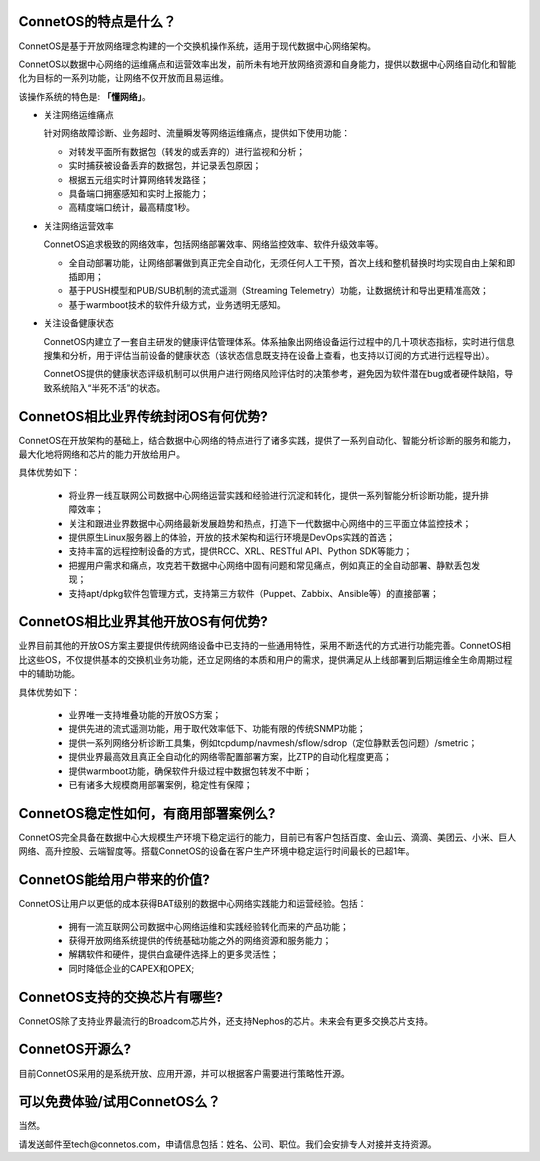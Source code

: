 ConnetOS的特点是什么？
---------------------------------------
ConnetOS是基于开放网络理念构建的一个交换机操作系统，适用于现代数据中心网络架构。

ConnetOS以数据中心网络的运维痛点和运营效率出发，前所未有地开放网络资源和自身能力，提供以数据中心网络自动化和智能化为目标的一系列功能，让网络不仅开放而且易运维。

该操作系统的特色是: **「懂网络」**。

* 关注网络运维痛点

  针对网络故障诊断、业务超时、流量瞬发等网络运维痛点，提供如下使用功能：

  * 对转发平面所有数据包（转发的或丢弃的）进行监视和分析；
  * 实时捕获被设备丢弃的数据包，并记录丢包原因；
  * 根据五元组实时计算网络转发路径；
  * 具备端口拥塞感知和实时上报能力；
  * 高精度端口统计，最高精度1秒。


* 关注网络运营效率

  ConnetOS追求极致的网络效率，包括网络部署效率、网络监控效率、软件升级效率等。

  * 全自动部署功能，让网络部署做到真正完全自动化，无须任何人工干预，首次上线和整机替换时均实现自由上架和即插即用；
  * 基于PUSH模型和PUB/SUB机制的流式遥测（Streaming Telemetry）功能，让数据统计和导出更精准高效；
  * 基于warmboot技术的软件升级方式，业务透明无感知。


* 关注设备健康状态
 
  ConnetOS内建立了一套自主研发的健康评估管理体系。体系抽象出网络设备运行过程中的几十项状态指标，实时进行信息搜集和分析，用于评估当前设备的健康状态（该状态信息既支持在设备上查看，也支持以订阅的方式进行远程导出）。

  ConnetOS提供的健康状态评级机制可以供用户进行网络风险评估时的决策参考，避免因为软件潜在bug或者硬件缺陷，导致系统陷入“半死不活”的状态。

ConnetOS相比业界传统封闭OS有何优势?
---------------------------------------
ConnetOS在开放架构的基础上，结合数据中心网络的特点进行了诸多实践，提供了一系列自动化、智能分析诊断的服务和能力，最大化地将网络和芯片的能力开放给用户。

具体优势如下：

 * 将业界一线互联网公司数据中心网络运营实践和经验进行沉淀和转化，提供一系列智能分析诊断功能，提升排障效率；
 * 关注和跟进业界数据中心网络最新发展趋势和热点，打造下一代数据中心网络中的三平面立体监控技术；
 * 提供原生Linux服务器上的体验，开放的技术架构和运行环境是DevOps实践的首选；
 * 支持丰富的远程控制设备的方式，提供RCC、XRL、RESTful API、Python SDK等能力；
 * 把握用户需求和痛点，攻克若干数据中心网络中固有问题和常见痛点，例如真正的全自动部署、静默丢包发现；
 * 支持apt/dpkg软件包管理方式，支持第三方软件（Puppet、Zabbix、Ansible等）的直接部署；

ConnetOS相比业界其他开放OS有何优势?
---------------------------------------
业界目前其他的开放OS方案主要提供传统网络设备中已支持的一些通用特性，采用不断迭代的方式进行功能完善。ConnetOS相比这些OS，不仅提供基本的交换机业务功能，还立足网络的本质和用户的需求，提供满足从上线部署到后期运维全生命周期过程中的辅助功能。

具体优势如下：
 
 * 业界唯一支持堆叠功能的开放OS方案；
 * 提供先进的流式遥测功能，用于取代效率低下、功能有限的传统SNMP功能；
 * 提供一系列网络分析诊断工具集，例如tcpdump/navmesh/sflow/sdrop（定位静默丢包问题）/smetric；
 * 提供业界最高效且真正全自动化的网络零配置部署方案，比ZTP的自动化程度更高；
 * 提供warmboot功能，确保软件升级过程中数据包转发不中断；
 * 已有诸多大规模商用部署案例，稳定性有保障；

ConnetOS稳定性如何，有商用部署案例么?
---------------------------------------
ConnetOS完全具备在数据中心大规模生产环境下稳定运行的能力，目前已有客户包括百度、金山云、滴滴、美团云、小米、巨人网络、高升控股、云端智度等。搭载ConnetOS的设备在客户生产环境中稳定运行时间最长的已超1年。

ConnetOS能给用户带来的价值?
---------------------------------------
ConnetOS让用户以更低的成本获得BAT级别的数据中心网络实践能力和运营经验。包括：

 * 拥有一流互联网公司数据中心网络运维和实践经验转化而来的产品功能；
 * 获得开放网络系统提供的传统基础功能之外的网络资源和服务能力；
 * 解耦软件和硬件，提供白盒硬件选择上的更多灵活性；
 * 同时降低企业的CAPEX和OPEX;

ConnetOS支持的交换芯片有哪些?
---------------------------------------
ConnetOS除了支持业界最流行的Broadcom芯片外，还支持Nephos的芯片。未来会有更多交换芯片支持。

ConnetOS开源么?
---------------------------------------
目前ConnetOS采用的是系统开放、应用开源，并可以根据客户需要进行策略性开源。

可以免费体验/试用ConnetOS么？
---------------------------------------
当然。

请发送邮件至tech@connetos.com，申请信息包括：姓名、公司、职位。我们会安排专人对接并支持资源。
